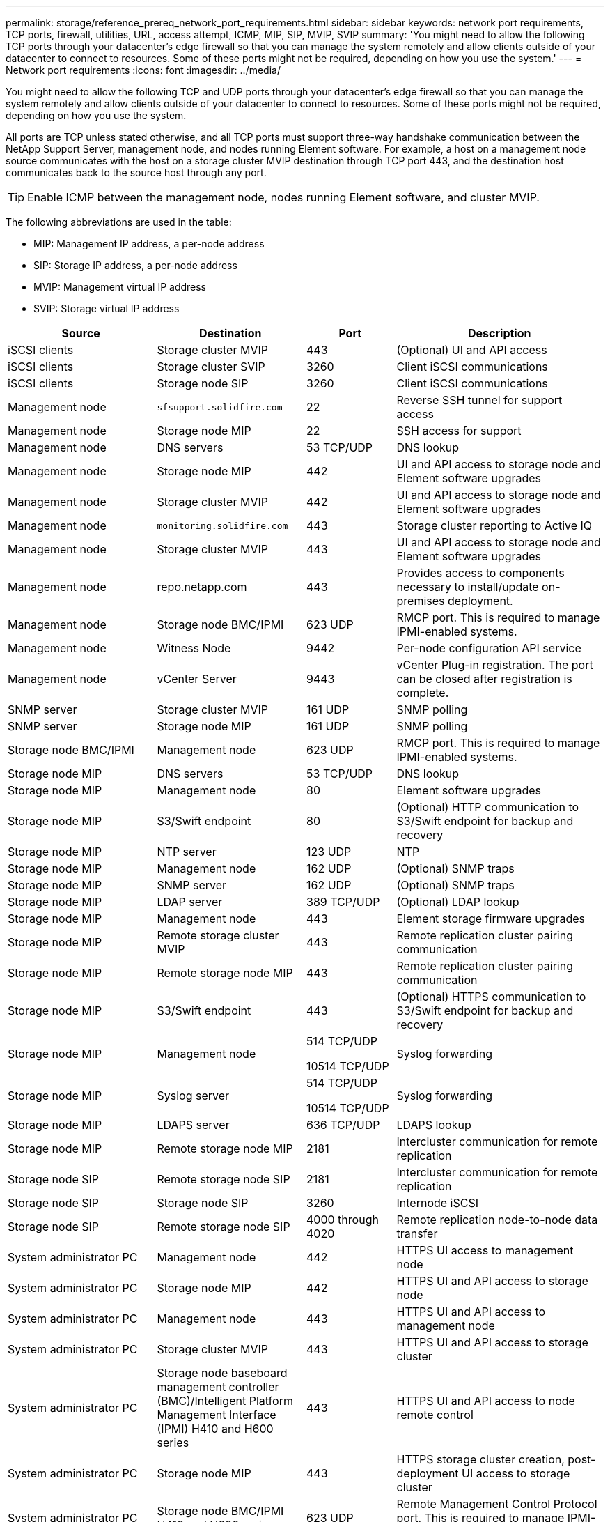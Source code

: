 ---
permalink: storage/reference_prereq_network_port_requirements.html
sidebar: sidebar
keywords: network port requirements, TCP ports, firewall, utilities, URL, access attempt, ICMP, MIP, SIP, MVIP, SVIP
summary: 'You might need to allow the following TCP ports through your datacenter’s edge firewall so that you can manage the system remotely and allow clients outside of your datacenter to connect to resources. Some of these ports might not be required, depending on how you use the system.'
---
= Network port requirements
:icons: font
:imagesdir: ../media/

[.lead]
You might need to allow the following TCP and UDP ports through your datacenter's edge firewall so that you can manage the system remotely and allow clients outside of your datacenter to connect to resources. Some of these ports might not be required, depending on how you use the system.

All ports are TCP unless stated otherwise, and all TCP ports must support three-way handshake communication between the NetApp Support Server, management node, and nodes running Element software. For example, a host on a management node source communicates with the host on a storage cluster MVIP destination through TCP port 443, and the destination host communicates back to the source host through any port.

TIP: Enable ICMP between the management node, nodes running Element software, and cluster MVIP.

The following abbreviations are used in the table:

* MIP: Management IP address, a per-node address
* SIP: Storage IP address, a per-node address
* MVIP: Management virtual IP address
* SVIP: Storage virtual IP address

[cols=4*,options="header",cols="25,25,15,35"]
|===
| Source| Destination| Port| Description
a|
iSCSI clients
a|
Storage cluster MVIP
a|
443
a|
(Optional) UI and API access
a|
iSCSI clients
a|
Storage cluster SVIP
a|
3260
a|
Client iSCSI communications
a|
iSCSI clients
a|
Storage node SIP
a|
3260
a|
Client iSCSI communications
a|
Management node
a|
`sfsupport.solidfire.com`
a|
22
a|
Reverse SSH tunnel for support access
a|
Management node
a|
Storage node MIP
a|
22
a|
SSH access for support
a|
Management node
a|
DNS servers
a|
53 TCP/UDP
a|
DNS lookup
a|
Management node
a|
Storage node MIP
a|
442
a|
UI and API access to storage node and Element software upgrades
a|
Management node
a|
Storage cluster MVIP
a|
442
a|
UI and API access to storage node and Element software upgrades
a|
Management node
a|
`monitoring.solidfire.com`
a|
443
a|
Storage cluster reporting to Active IQ
a|
Management node
a|
Storage cluster MVIP
a|
443
a|
UI and API access to storage node and Element software upgrades
a|
Management node
a|
repo.netapp.com
a|
443
a|
Provides access to components necessary to install/update on-premises deployment.

|Management node
|Storage node BMC/IPMI
|623 UDP
|RMCP port. This is required to manage IPMI-enabled systems.

a|
Management node
a|
Witness Node
a|
9442
a|
Per-node configuration API service
a|
Management node
a|
vCenter Server
a|
9443
a|
vCenter Plug-in registration. The port can be closed after registration is complete.
a|
SNMP server
a|
Storage cluster MVIP
a|
161 UDP
a|
SNMP polling
a|
SNMP server
|
Storage node MIP
a|
161 UDP
a|
SNMP polling

|Storage node BMC/IPMI
|Management node
|623 UDP
|RMCP port. This is required to manage IPMI-enabled systems.

a|
Storage node MIP
a|
DNS servers
a|
53 TCP/UDP
a|
DNS lookup
a|
Storage node MIP
a|
Management node
a|
80
a|
Element software upgrades
a|
Storage node MIP
a|
S3/Swift endpoint
a|
80
a|
(Optional) HTTP communication to S3/Swift endpoint for backup and recovery
a|
Storage node MIP
a|
NTP server
a|
123 UDP
a|
NTP
a|
Storage node MIP
a|
Management node
a|
162 UDP
a|
(Optional) SNMP traps
a|
Storage node MIP
a|
SNMP server
a|
162 UDP
a|
(Optional) SNMP traps
a|
Storage node MIP
a|
LDAP server
a|
389 TCP/UDP
a|
(Optional) LDAP lookup
a|
Storage node MIP
a|
Management node
a|
443
a|
Element storage firmware upgrades
a|
Storage node MIP
a|
Remote storage cluster MVIP
a|
443
a|
Remote replication cluster pairing communication
a|
Storage node MIP
a|
Remote storage node MIP
a|
443
a|
Remote replication cluster pairing communication
a|
Storage node MIP
a|
S3/Swift endpoint
a|
443
a|
(Optional) HTTPS communication to S3/Swift endpoint for backup and recovery
a|
Storage node MIP
a|
Management node
a|
514 TCP/UDP

10514 TCP/UDP
a|
Syslog forwarding
a|
Storage node MIP
a|
Syslog server
a|
514 TCP/UDP

10514 TCP/UDP
a|
Syslog forwarding
a|
Storage node MIP
a|
LDAPS server
a|
636 TCP/UDP
a|
LDAPS lookup
a|
Storage node MIP
a|
Remote storage node MIP
a|
2181
a|
Intercluster communication for remote replication
//a|
//Storage node SIP
//a|
//S3/Swift endpoint
//a|
//80
//a|
//(Optional) HTTP communication to S3/Swift endpoint for backup and recovery
//a|
//Storage node SIP
//a|
//S3/Swift endpoint
//a|
//443
//a|
//(Optional) HTTPS communication to S3/Swift endpoint for backup and recovery
a|
Storage node SIP
a|
Remote storage node SIP
a|
2181
a|
Intercluster communication for remote replication
a|
Storage node SIP
a|
Storage node SIP
a|
3260
a|
Internode iSCSI
a|
Storage node SIP
a|
Remote storage node SIP
a|
4000 through 4020
a|
Remote replication node-to-node data transfer
a|
System administrator PC
a|
Management node
a|
442
a|
HTTPS UI access to management node
a|
System administrator PC
a|
Storage node MIP
a|
442
a|
HTTPS UI and API access to storage node
a|
System administrator PC
a|
Management node
a|
443
a|
HTTPS UI and API access to management node
a|
System administrator PC
a|
Storage cluster MVIP
a|
443
a|
HTTPS UI and API access to storage cluster
a|
System administrator PC
a|
Storage node baseboard management controller (BMC)/Intelligent Platform Management Interface (IPMI) H410 and H600 series	
a|
443
a|
HTTPS UI and API access to node remote control
a|
System administrator PC
a|
Storage node MIP
a|
443
a|
HTTPS storage cluster creation, post-deployment UI access to storage cluster
a|
System administrator PC
a|
Storage node BMC/IPMI H410 and H600 series	
a|
623 UDP
a|
Remote Management Control Protocol port. This is required to manage IPMI-enabled systems.
a|
System administrator PC
a|
Witness Node
a|
8080
a|
Witness Node per-node web UI
a|
vCenter Server
a|
Storage cluster MVIP
a|
443
a|
vCenter Plug-in API access
a|
vCenter Server
a|
Remote plug-in
a|
8333
a|
Remote vCenter Plug-in service
a|
vCenter Server
a|
Management node
a|
8443
a|
(Optional) vCenter Plug-in QoSSIOC service.
a|
vCenter Server
a|
Storage cluster MVIP
a|
8444
a|
vCenter VASA provider access (VVols only)
a|
vCenter Server
a|
Management node
a|
9443
a|
vCenter Plug-in registration. The port can be closed after registration is complete.
|===

== For more information
* https://www.netapp.com/data-storage/solidfire/documentation[SolidFire and Element Resources page^]
* https://docs.netapp.com/us-en/vcp/index.html[NetApp Element Plug-in for vCenter Server^]

// 2023 FEB 23, DOC-4667
// 2022 DEC 14, DOC-4644